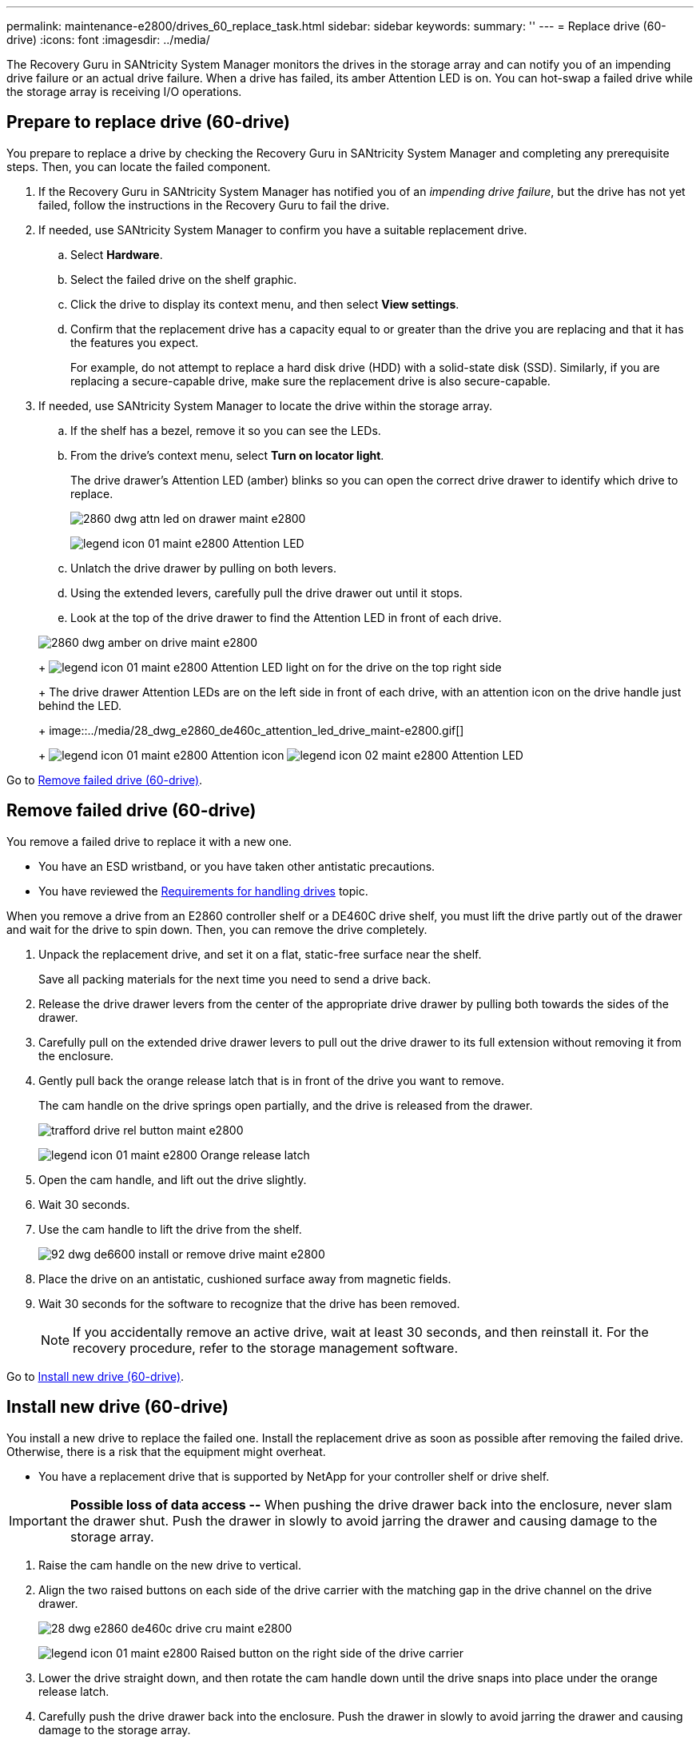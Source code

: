 ---
permalink: maintenance-e2800/drives_60_replace_task.html
sidebar: sidebar
keywords: 
summary: ''
---
= Replace drive (60-drive)
:icons: font
:imagesdir: ../media/

[.lead]
The Recovery Guru in SANtricity System Manager monitors the drives in the storage array and can notify you of an impending drive failure or an actual drive failure. When a drive has failed, its amber Attention LED is on. You can hot-swap a failed drive while the storage array is receiving I/O operations.

== Prepare to replace drive (60-drive)

[.lead]
You prepare to replace a drive by checking the Recovery Guru in SANtricity System Manager and completing any prerequisite steps. Then, you can locate the failed component.

. If the Recovery Guru in SANtricity System Manager has notified you of an _impending drive failure_, but the drive has not yet failed, follow the instructions in the Recovery Guru to fail the drive.
. If needed, use SANtricity System Manager to confirm you have a suitable replacement drive.
 .. Select *Hardware*.
 .. Select the failed drive on the shelf graphic.
 .. Click the drive to display its context menu, and then select *View settings*.
 .. Confirm that the replacement drive has a capacity equal to or greater than the drive you are replacing and that it has the features you expect.
+
For example, do not attempt to replace a hard disk drive (HDD) with a solid-state disk (SSD). Similarly, if you are replacing a secure-capable drive, make sure the replacement drive is also secure-capable.
. If needed, use SANtricity System Manager to locate the drive within the storage array.
 .. If the shelf has a bezel, remove it so you can see the LEDs.
 .. From the drive's context menu, select *Turn on locator light*.
+
The drive drawer's Attention LED (amber) blinks so you can open the correct drive drawer to identify which drive to replace.
+
image::../media/2860_dwg_attn_led_on_drawer_maint-e2800.gif[]
+
image:../media/legend_icon_01_maint-e2800.gif[] Attention LED

 .. Unlatch the drive drawer by pulling on both levers.
 .. Using the extended levers, carefully pull the drive drawer out until it stops.
 .. Look at the top of the drive drawer to find the Attention LED in front of each drive.

+
image::../media/2860_dwg_amber_on_drive_maint-e2800.gif[]
+
image:../media/legend_icon_01_maint-e2800.gif[] Attention LED light on for the drive on the top right side
+
The drive drawer Attention LEDs are on the left side in front of each drive, with an attention icon on the drive handle just behind the LED.
+
image::../media/28_dwg_e2860_de460c_attention_led_drive_maint-e2800.gif[]
+
image:../media/legend_icon_01_maint-e2800.gif[] Attention icon image:../media/legend_icon_02_maint-e2800.gif[] Attention LED

Go to link:drives_60_replace_task.md#[Remove failed drive (60-drive)].

== Remove failed drive (60-drive)

[.lead]
You remove a failed drive to replace it with a new one.

* You have an ESD wristband, or you have taken other antistatic precautions.
* You have reviewed the link:drives_overview_supertask_concept.md#[Requirements for handling drives] topic.

When you remove a drive from an E2860 controller shelf or a DE460C drive shelf, you must lift the drive partly out of the drawer and wait for the drive to spin down. Then, you can remove the drive completely.

. Unpack the replacement drive, and set it on a flat, static-free surface near the shelf.
+
Save all packing materials for the next time you need to send a drive back.

. Release the drive drawer levers from the center of the appropriate drive drawer by pulling both towards the sides of the drawer.
. Carefully pull on the extended drive drawer levers to pull out the drive drawer to its full extension without removing it from the enclosure.
. Gently pull back the orange release latch that is in front of the drive you want to remove.
+
The cam handle on the drive springs open partially, and the drive is released from the drawer.
+
image::../media/trafford_drive_rel_button_maint-e2800.gif[]
+
image:../media/legend_icon_01_maint-e2800.gif[] Orange release latch

. Open the cam handle, and lift out the drive slightly.
. Wait 30 seconds.
. Use the cam handle to lift the drive from the shelf.
+
image::../media/92_dwg_de6600_install_or_remove_drive_maint-e2800.gif[]

. Place the drive on an antistatic, cushioned surface away from magnetic fields.
. Wait 30 seconds for the software to recognize that the drive has been removed.
+
NOTE: If you accidentally remove an active drive, wait at least 30 seconds, and then reinstall it. For the recovery procedure, refer to the storage management software.

Go to link:drives_60_replace_task.md#[Install new drive (60-drive)].

== Install new drive (60-drive)

[.lead]
You install a new drive to replace the failed one. Install the replacement drive as soon as possible after removing the failed drive. Otherwise, there is a risk that the equipment might overheat.

* You have a replacement drive that is supported by NetApp for your controller shelf or drive shelf.

IMPORTANT: *Possible loss of data access --* When pushing the drive drawer back into the enclosure, never slam the drawer shut. Push the drawer in slowly to avoid jarring the drawer and causing damage to the storage array.

. Raise the cam handle on the new drive to vertical.
. Align the two raised buttons on each side of the drive carrier with the matching gap in the drive channel on the drive drawer.
+
image::../media/28_dwg_e2860_de460c_drive_cru_maint-e2800.gif[]
+
image:../media/legend_icon_01_maint-e2800.gif[] Raised button on the right side of the drive carrier

. Lower the drive straight down, and then rotate the cam handle down until the drive snaps into place under the orange release latch.
. Carefully push the drive drawer back into the enclosure. Push the drawer in slowly to avoid jarring the drawer and causing damage to the storage array.
. Close the drive drawer by pushing both levers towards the center.
+
The green Activity LED for the replaced drive on the front of the drive drawer comes on when the drive is inserted correctly.
+
Depending on your configuration, the controller might automatically reconstruct data to the new drive. If the shelf uses hot spare drives, the controller might need to perform a complete reconstruction on the hot spare before it can copy the data to the replaced drive. This reconstruction process increases the time that is required to complete this procedure.

Go to link:drives_60_replace_task.md#[Complete drive replacement (60-drive)].

== Complete drive replacement (60-drive)

[.lead]
You complete the drive replacement to confirm that the new drive is working correctly.

. Check the Power LED and the Attention LED on the drive you replaced. (When you first insert a drive, its Attention LED might be on. However, the LED should go off within a minute.)
 ** Power LED is on or blinking, and the Attention LED is off: Indicates that the new drive is working correctly.
 ** Power LED is off: Indicates that the drive might not be installed correctly. Remove the drive, wait 30 seconds, and then reinstall it.
 ** Attention LED is on: Indicates that the new drive might be defective. Replace it with another new drive.
. If the Recovery Guru in SANtricity System Manager still shows an issue, select *Recheck* to ensure the problem has been resolved.
. If the Recovery Guru indicates that drive reconstruction did not start automatically, start reconstruction manually, as follows:
+
NOTE: Perform this operation only when instructed to do so by technical support or the Recovery Guru.

 .. Select *Hardware*.
 .. Click the drive that you replaced.
 .. From the drive's context menu, select *Reconstruct*.
 .. Confirm that you want to perform this operation.
+
When the drive reconstruction completes, the volume group is in an Optimal state.

. As required, reinstall the bezel.
. Return the failed part to NetApp, as described in the RMA instructions shipped with the kit.

Your drive replacement is complete. You can resume normal operations.
